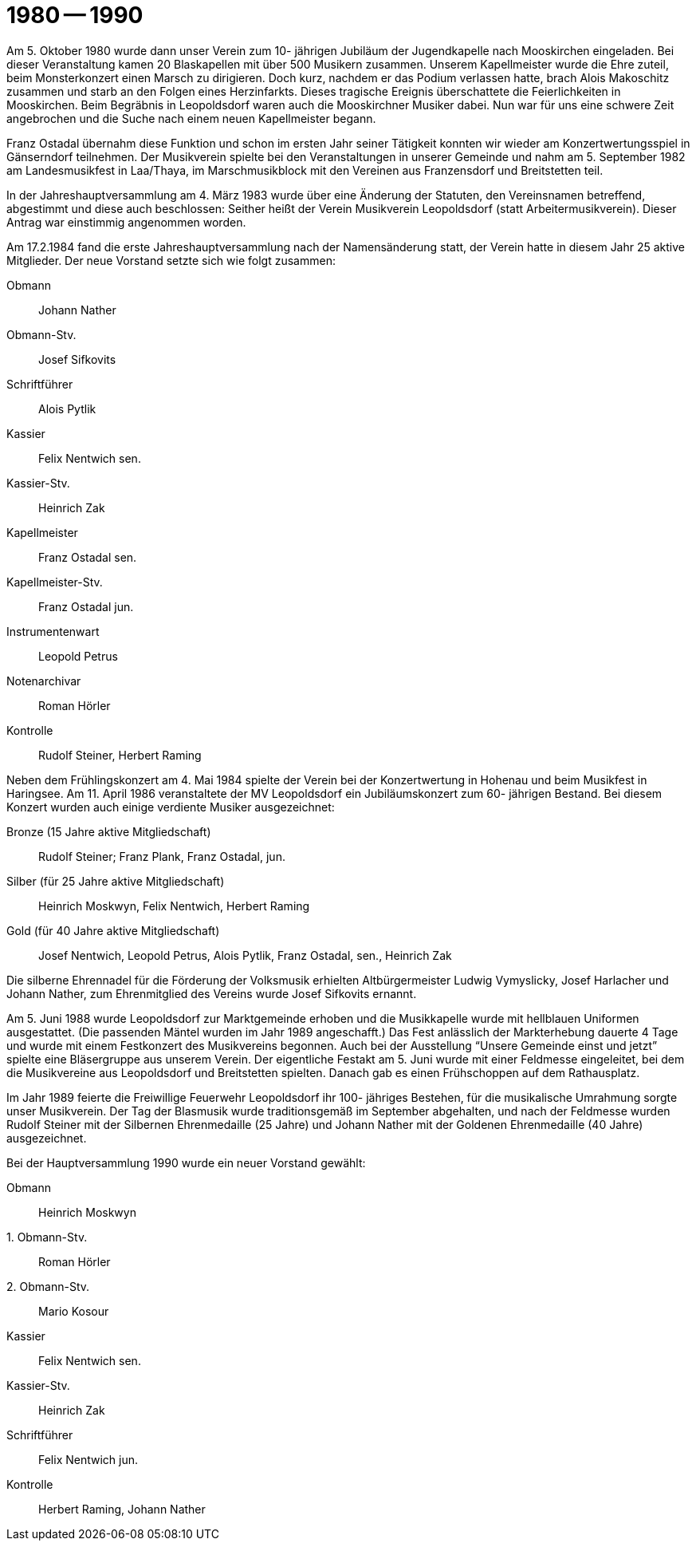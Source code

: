 = 1980 -- 1990

Am 5. Oktober 1980 wurde dann unser Verein zum 10- jährigen Jubiläum der Jugendkapelle nach Mooskirchen eingeladen.
Bei dieser Veranstaltung kamen 20 Blaskapellen mit über 500 Musikern zusammen.
Unserem Kapellmeister wurde die Ehre zuteil, beim Monsterkonzert einen Marsch zu dirigieren.
Doch kurz, nachdem er das Podium verlassen hatte, brach Alois Makoschitz zusammen und starb an den Folgen eines Herzinfarkts.
Dieses tragische Ereignis überschattete die Feierlichkeiten in Mooskirchen.
Beim Begräbnis in Leopoldsdorf waren auch die Mooskirchner Musiker dabei.
Nun war für uns eine schwere Zeit angebrochen und die Suche nach einem neuen Kapellmeister begann.

Franz Ostadal übernahm diese Funktion und schon im ersten Jahr seiner Tätigkeit konnten wir wieder am Konzertwertungsspiel in Gänserndorf teilnehmen.
Der Musikverein spielte bei den Veranstaltungen in unserer Gemeinde und nahm am 5.
September 1982 am Landesmusikfest in Laa/Thaya, im Marschmusikblock mit den Vereinen aus Franzensdorf und Breitstetten teil.

In der Jahreshauptversammlung am 4.
März 1983 wurde über eine Änderung der Statuten, den Vereinsnamen betreffend, abgestimmt und diese auch beschlossen: Seither heißt der Verein Musikverein Leopoldsdorf (statt Arbeitermusikverein).
Dieser Antrag war einstimmig angenommen worden.

Am 17.2.1984 fand die erste Jahreshauptversammlung nach der Namensänderung statt, der Verein hatte in diesem Jahr 25 aktive Mitglieder.
Der neue Vorstand setzte sich wie folgt zusammen:

Obmann:: Johann Nather
Obmann-Stv.:: Josef Sifkovits
Schriftführer:: Alois Pytlik
Kassier:: Felix Nentwich sen.
Kassier-Stv.:: Heinrich Zak
Kapellmeister:: Franz Ostadal sen.
Kapellmeister-Stv.:: Franz Ostadal jun.
Instrumentenwart:: Leopold Petrus
Notenarchivar:: Roman Hörler
Kontrolle:: Rudolf Steiner, Herbert Raming

Neben dem Frühlingskonzert am 4. Mai 1984 spielte der Verein bei der Konzertwertung in Hohenau und beim Musikfest in Haringsee.
Am 11. April 1986 veranstaltete der MV Leopoldsdorf ein Jubiläumskonzert zum 60- jährigen Bestand.
Bei diesem Konzert wurden auch einige verdiente Musiker ausgezeichnet:

Bronze (15 Jahre aktive Mitgliedschaft):: Rudolf Steiner; Franz Plank, Franz Ostadal, jun.
Silber (für 25 Jahre aktive Mitgliedschaft):: Heinrich Moskwyn, Felix Nentwich, Herbert Raming
Gold (für 40 Jahre aktive Mitgliedschaft):: Josef Nentwich, Leopold Petrus, Alois Pytlik, Franz Ostadal, sen., Heinrich Zak

Die silberne Ehrennadel für die Förderung der Volksmusik erhielten Altbürgermeister Ludwig Vymyslicky, Josef Harlacher und Johann Nather, zum Ehrenmitglied des Vereins wurde Josef Sifkovits ernannt.

Am 5. Juni 1988 wurde Leopoldsdorf zur Marktgemeinde erhoben und die Musikkapelle wurde mit hellblauen Uniformen ausgestattet.
(Die passenden Mäntel wurden im Jahr 1989 angeschafft.) Das Fest anlässlich der Markterhebung dauerte 4 Tage und wurde mit einem Festkonzert des Musikvereins begonnen.
Auch bei der Ausstellung "`Unsere Gemeinde einst und jetzt`" spielte eine Bläsergruppe aus unserem Verein.
Der eigentliche Festakt am 5. Juni wurde mit einer Feldmesse eingeleitet, bei dem die Musikvereine aus Leopoldsdorf und Breitstetten spielten.
Danach gab es einen Frühschoppen auf dem Rathausplatz.

Im Jahr 1989 feierte die Freiwillige Feuerwehr Leopoldsdorf ihr 100- jähriges Bestehen, für die musikalische Umrahmung sorgte unser Musikverein.
Der Tag der Blasmusik wurde traditionsgemäß im September abgehalten, und nach der Feldmesse wurden Rudolf Steiner mit der Silbernen Ehrenmedaille (25 Jahre) und Johann Nather mit der Goldenen Ehrenmedaille (40 Jahre) ausgezeichnet.

Bei der Hauptversammlung 1990 wurde ein neuer Vorstand gewählt:

Obmann:: Heinrich Moskwyn
{empty}1. Obmann-Stv.:: Roman Hörler
{empty}2. Obmann-Stv.:: Mario Kosour
Kassier:: Felix Nentwich sen.
Kassier-Stv.:: Heinrich Zak
Schriftführer:: Felix Nentwich jun.
Kontrolle:: Herbert Raming, Johann Nather
